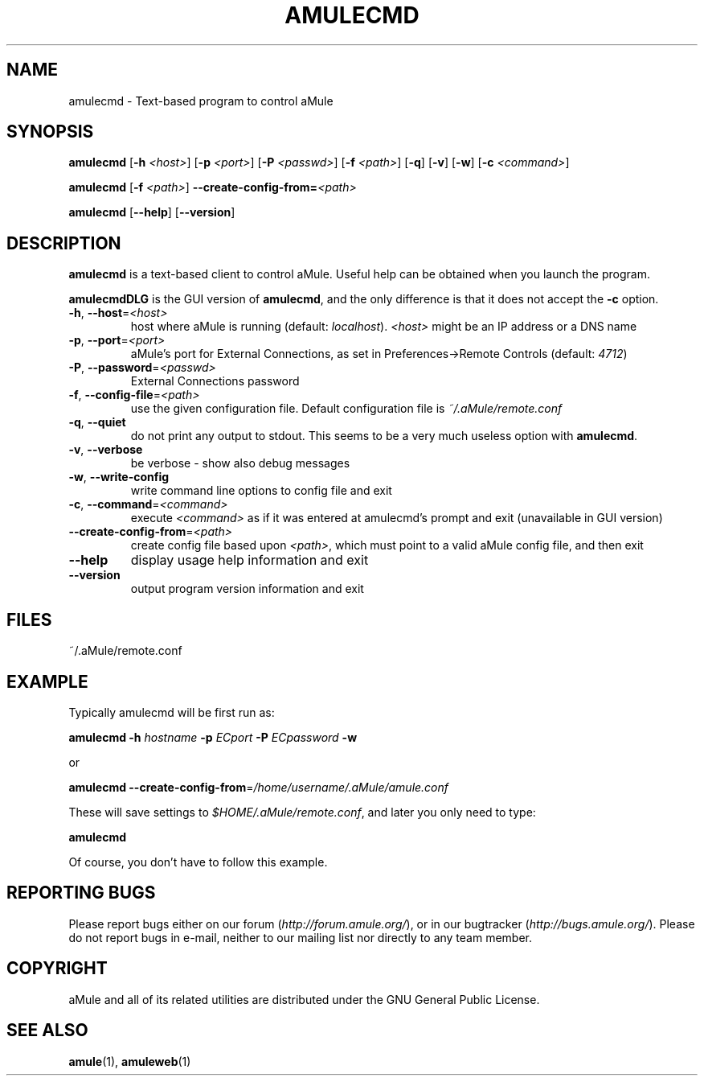 .TH AMULECMD 1 "March 2005" "aMuleCmd v2.0.0" "aMule utilities"
.SH NAME
amulecmd \- Text-based program to control aMule
.SH SYNOPSIS
.B amulecmd
.RB [ \-h " " \fI<host> ]
.RB [ \-p " " \fI<port> ]
.RB [ \-P " " \fI<passwd> ]
.RB [ \-f " " \fI<path> ]
.RB [ \-q ]
.RB [ \-v ]
.RB [ \-w ]
.RB [ \-c " " \fI<command> ]
.PP
.B amulecmd
.RB [ \-f " " \fI<path> ]
.B \-\-create-config-from=\fI<path>
.PP
.B amulecmd
.RB [ \-\-help ]
.RB [ \-\-version ]
.SH DESCRIPTION
\fBamulecmd\fR is a text-based client to control aMule.
Useful help can be obtained when you launch the program.
.PP
\fBamulecmdDLG\fR is the GUI version of \fBamulecmd\fR, and the only difference is that it does not accept the \fB\-c\fR option.
.TP
\fB\-h\fR, \fB\-\-host\fR=\fI<host>\fR
host where aMule is running (default: \fIlocalhost\fR). \fI<host>\fR might be an IP address or a DNS name
.TP
\fB\-p\fR, \fB\-\-port\fR=\fI<port>\fR
aMule's port for External Connections, as set in Preferences->Remote Controls (default: \fI4712\fR)
.TP
\fB\-P\fR, \fB\-\-password\fR=\fI<passwd>\fR
External Connections password
.TP
\fB\-f\fR, \fB\-\-config\-file\fR=\fI<path>\fR
use the given configuration file. Default configuration file is \fI~/.aMule/remote.conf\fR
.TP
\fB\-q\fR, \fB\-\-quiet\fR
do not print any output to stdout. This seems to be a very much useless option with \fBamulecmd\fR.
.TP
\fB\-v\fR, \fB\-\-verbose\fR
be verbose \- show also debug messages
.TP
\fB\-w\fR, \fB\-\-write\-config\fR
write command line options to config file and exit
.TP
\fB\-c\fR, \fB\-\-command\fR=\fI<command>\fR
execute \fI<command>\fR as if it was entered at amulecmd's prompt and exit (unavailable in GUI version)
.TP
\fB\-\-create\-config\-from\fR=\fI<path>\fR
create config file based upon \fI<path>\fR, which must point to a valid aMule config file, and then exit
.TP
\fB\-\-help\fR
display usage help information and exit
.TP
\fB\-\-version\fR
output program version information and exit
.SH FILES
~/.aMule/remote.conf
.SH EXAMPLE
Typically amulecmd will be first run as:
.PP
\fBamulecmd\fR \fB\-h\fR \fIhostname\fR \fB\-p\fR \fIECport\fR \fB\-P\fR \fIECpassword\fR \fB\-w\fR
.PP
or
.PP
\fBamulecmd\fR \fB\-\-create-config-from\fR=\fI/home/username/.aMule/amule.conf\fR
.PP
These will save settings to \fI$HOME/.aMule/remote.conf\fR, and later you only need to type:
.PP
.B amulecmd
.PP
Of course, you don't have to follow this example.
.SH REPORTING BUGS
Please report bugs either on our forum (\fIhttp://forum.amule.org/\fR), or in our bugtracker (\fIhttp://bugs.amule.org/\fR).
Please do not report bugs in e-mail, neither to our mailing list nor directly to any team member.
.SH COPYRIGHT
aMule and all of its related utilities are distributed under the GNU General Public License.
.SH SEE ALSO
\fBamule\fR(1), \fBamuleweb\fR(1)
